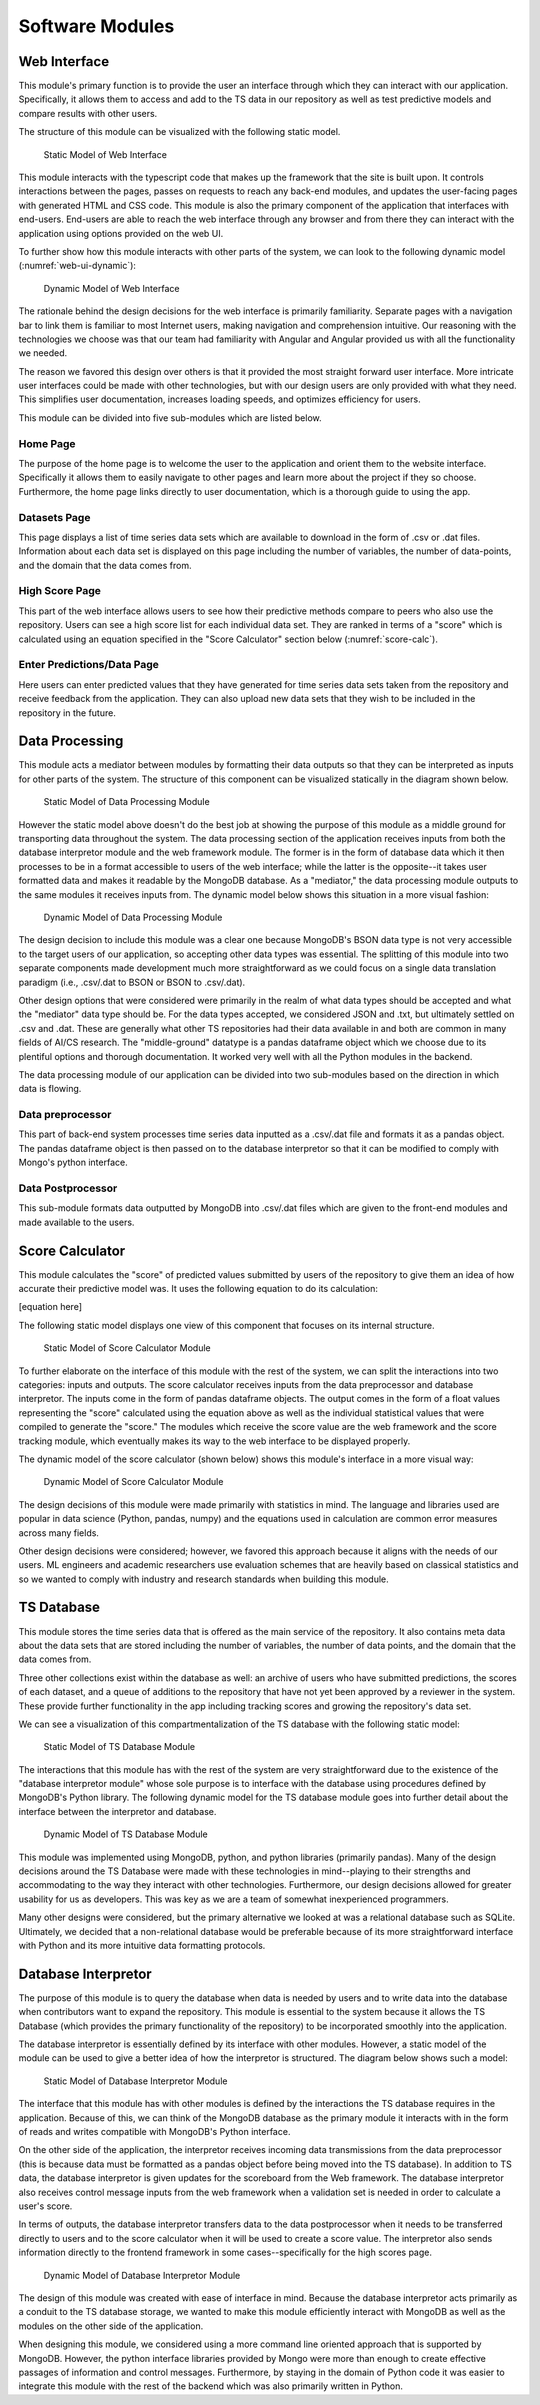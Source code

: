 Software Modules
=================


Web Interface
-------------------

This module's primary function is to provide the user an interface through which they can interact with our application. Specifically, it allows them to access and add to the TS data in our repository as well as test predictive models and compare results with other users.

The structure of this module can be visualized with the following static model.


.. figure:: images/Web_UI_static.png
   :scale: 25%

   Static Model of Web Interface

.. raw:: latex

   \clearpage

This module interacts with the typescript code that makes up the framework that the site is built upon. It controls interactions between the pages, passes on requests to reach any back-end modules, and updates the user-facing pages with generated HTML and CSS code. This module is also the primary component of the application that interfaces with end-users. End-users are able to reach the web interface through any browser and from there they can interact with the application using options provided on the web UI.

To further show how this module interacts with other parts of the system, we can look to the following dynamic model (:numref:`web-ui-dynamic`):

.. figure:: images/Web_UI_dynamic.png
   :name: web-ui-dynamic
   :scale: 25%

   Dynamic Model of Web Interface

.. raw:: latex

   \clearpage

The rationale behind the design decisions for the web interface is primarily familiarity. Separate pages with a navigation bar to link them is familiar to most Internet users, making navigation and comprehension intuitive. Our reasoning with the technologies we choose was that our team had familiarity with Angular and Angular provided us with all the functionality we needed.

The reason we favored this design over others is that it provided the most straight forward user interface. More intricate user interfaces could be made with other technologies, but with our design users are only provided with what they need. This simplifies user documentation, increases loading speeds, and optimizes efficiency for users.


This module can be divided into five sub-modules which are listed below.


Home Page
############

The purpose of the home page is to welcome the user to the application and orient them to the website interface. Specifically it allows them to easily navigate to other pages and learn more about the project if they so choose. Furthermore, the home page links directly to user documentation, which is a thorough guide to using the app.


Datasets Page
##############

This page displays a list of time series data sets which are available to download in the form of .csv or .dat files. Information about each data set is displayed on this page including the number of variables, the number of data-points, and the domain that the data comes from. 


High Score Page
#################

This part of the web interface allows users to see how their predictive methods compare to peers who also use the repository. Users can see a high score list for each individual data set. They are ranked in terms of a "score" which is calculated using an equation specified in the "Score Calculator" section below (:numref:`score-calc`).


Enter Predictions/Data Page
#############################

Here users can enter predicted values that they have generated for time series data sets taken from the repository and receive feedback from the application. They can also upload new data sets that they wish to be included in the repository in the future.


Data Processing
-----------------------

This module acts a mediator between modules by formatting their data outputs so that they can be interpreted as inputs for other parts of the system. The structure of this component can be visualized statically in the diagram shown below.

.. figure:: images/Data_Processing_static.png
   :name: data-processing-static
   :scale: 40%

   Static Model of Data Processing Module

.. raw:: latex

   \clearpage



However the static model above doesn't do the best job at showing the purpose of this module as a middle ground for transporting data throughout the system. The data processing section of the application receives inputs from both the database interpretor module and the web framework module. The former is in the form of database data which it then processes to be in a format accessible to users of the web interface; while the latter is the opposite--it takes user formatted data and makes it readable by the MongoDB database. As a "mediator," the data processing module outputs to the same modules it receives inputs from. The dynamic model below shows this situation in a more visual fashion:


.. figure:: images/Data_Processing_dynamic.png
   :name: data-processing-dynamic
   :scale: 65%

   Dynamic Model of Data Processing Module

.. raw:: latex

   \clearpage

The design decision to include this module was a clear one because MongoDB's BSON data type is not very accessible to the target users of our application, so accepting other data types was essential. The splitting of this module into two separate components made development much more straightforward as we could focus on a single data translation paradigm (i.e., .csv/.dat to BSON or BSON to .csv/.dat).

Other design options that were considered were primarily in the realm of what data types should be accepted and what the "mediator" data type should be. For the data types accepted, we considered JSON and .txt, but ultimately settled on .csv and .dat. These are generally what other TS repositories had their data available in and both are common in many fields of AI/CS research. The "middle-ground" datatype is a pandas dataframe object which we choose due to its plentiful options and thorough documentation. It worked very well with all the Python modules in the backend.


The data processing module of our application can be divided into two sub-modules based on the direction in which data is flowing.

Data preprocessor
###################

This part of back-end system processes time series data inputted as a .csv/.dat file and formats it as a pandas object. The pandas dataframe object is then passed on to the database interpretor so that it can be modified to comply with Mongo's python interface.



Data Postprocessor
#####################

This sub-module formats data outputted by MongoDB into .csv/.dat files which are given to the front-end modules and made available to the users.


.. _score-calc:

Score Calculator
------------------

This module calculates the "score" of predicted values submitted by users of the repository to give them an idea of how accurate their predictive model was. It uses the following equation to do its calculation:

[equation here]


The following static model displays one view of this component that focuses on its internal structure.


.. figure:: images/Score_Calculator_static.png
   :name: score-calculator-static
   :scale: 60%

   Static Model of Score Calculator Module


.. raw:: latex

   \clearpage

To further elaborate on the interface of this module with the rest of the system, we can split the interactions into two categories: inputs and outputs. The score calculator receives inputs from the data preprocessor and database interpretor. The inputs come in the form of pandas dataframe objects. The output comes in the form of a float values representing the "score" calculated using the equation above as well as the individual statistical values that were compiled to generate the "score." The modules which receive the score value are the web framework and the score tracking module, which eventually makes its way to the web interface to be displayed properly. 

The dynamic model of the score calculator (shown below) shows this module's interface in a more visual way:

.. figure:: images/Score_Calculator_dynamic.png
   :name: score-calculator-dynamic
   :scale: 65%

   Dynamic Model of Score Calculator Module

.. raw:: latex

   \clearpage

The design decisions of this module were made primarily with statistics in mind. The language and libraries used are popular in data science (Python, pandas, numpy) and the equations used in calculation are common error measures across many fields. 

Other design decisions were considered; however, we favored this approach because it aligns with the needs of our users. ML engineers and academic researchers use evaluation schemes that are heavily based on classical statistics and so we wanted to comply with industry and research standards when building this module.


TS Database
-----------------

This module stores the time series data that is offered as the main service of the repository. It also contains meta data about the data sets that are stored including the number of variables, the number of data points, and the domain that the data comes from. 

Three other collections exist within the database as well: an archive of users who have submitted predictions, the scores of each dataset, and a queue of additions to the repository that have not yet been approved by a reviewer in the system. These provide further functionality in the app including tracking scores and growing the repository's data set.

We can see a visualization of this compartmentalization of the TS database with the following static model:

.. figure:: images/TS_Database_static.png
   :name: ts-database-static
   :scale: 45%

   Static Model of TS Database Module

.. raw:: latex

   \clearpage


The interactions that this module has with the rest of the system are very straightforward due to the existence of the "database interpretor module" whose sole purpose is to interface with the database using procedures defined by MongoDB's Python library. The following dynamic model for the TS database module goes into further detail about the interface between the interpretor and database.


.. figure:: images/TS_Database_dynamic.png
   :name: ts-database-dynamic
   :scale: 25%

   Dynamic Model of TS Database Module


.. raw:: latex

   \clearpage

This module was implemented using MongoDB, python, and python libraries (primarily pandas). Many of the design decisions around the TS Database were made with these technologies in mind--playing to their strengths and accommodating to the way they interact with other technologies. Furthermore, our design decisions allowed for greater usability for us as developers. This was key as we are a team of somewhat inexperienced programmers.

Many other designs were considered, but the primary alternative we looked at was a relational database such as SQLite. Ultimately, we decided that a non-relational database would be preferable because of its more straightforward interface with Python and its more intuitive data formatting protocols.


Database Interpretor
---------------------

The purpose of this module is to query the database when data is needed by users and to write data into the database when contributors want to expand the repository. This module is essential to the system because it allows the TS Database (which provides the primary functionality of the repository) to be incorporated smoothly into the application. 

The database interpretor is essentially defined by its interface with other modules. However, a static model of the module can be used to give a better idea of how the interpretor is structured. The diagram below shows such a model:


.. figure:: images/Database_Interpretor_static.png
   :name: database-interpretor-static
   :scale: 30%

   Static Model of Database Interpretor Module

.. raw:: latex

   \clearpage

The interface that this module has with other modules is defined by the interactions the TS database requires in the application. Because of this, we can think of the MongoDB database as the primary module it interacts with in the form of reads and writes compatible with MongoDB's Python interface. 

On the other side of the application, the interpretor receives incoming data transmissions from the data preprocessor (this is because data must be formatted as a pandas object before being moved into the TS database). In addition to TS data, the database interpretor is given updates for the scoreboard from the Web framework. The database interpretor also receives control message inputs from the web framework when a validation set is needed in order to calculate a user's score. 

In terms of outputs, the database interpretor transfers data to the data postprocessor when it needs to be transferred directly to users and to the score calculator when it will be used to create a score value. The interpretor also sends information directly to the frontend framework in some cases--specifically for the high scores page.


.. figure:: images/Database_Interpretor_dynamic.png
   :name: database-interpretor-dynamic
   :scale: 70%

   Dynamic Model of Database Interpretor Module


The design of this module was created with ease of interface in mind. Because the database interpretor acts primarily as a conduit to the TS database storage, we wanted to make this module efficiently interact with MongoDB as well as the modules on the other side of the application. 

When designing this module, we considered using a more command line oriented approach that is supported by MongoDB. However, the python interface libraries provided by Mongo were more than enough to create effective passages of information and control messages. Furthermore, by staying in the domain of Python code it was easier to integrate this module with the rest of the backend which was also primarily written in Python.